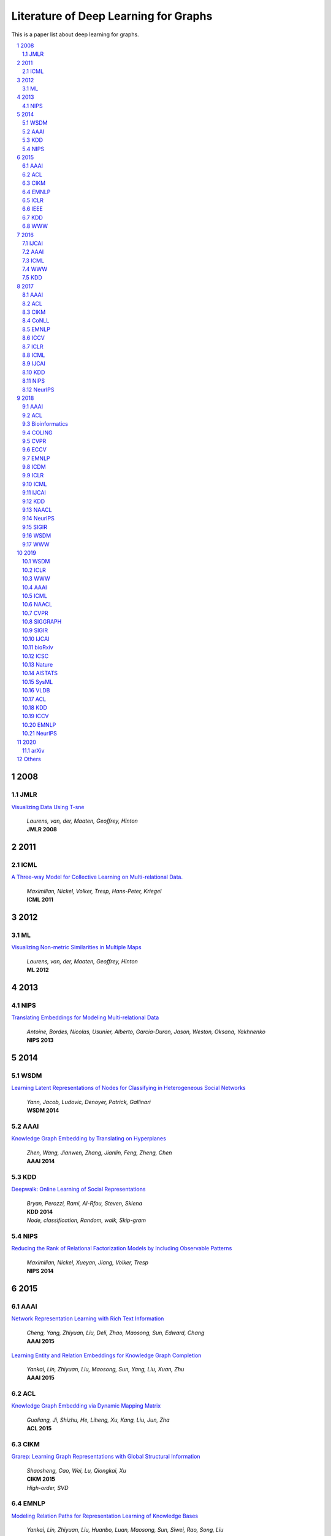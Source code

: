 Literature of Deep Learning for Graphs
**************************************

This is a paper list about deep learning for graphs.

.. raw:: html

    <div><a href="README.rst">Sort by topic</a></div>
    <div><a href="BYVENUE.rst">Sort by venue</a></div>

.. contents::
    :local:
    :depth: 4

.. sectnum::
    :depth: 4

.. role:: authors(emphasis)

.. role:: venue(strong)

.. role:: keywords(emphasis)

2008
====

JMLR
----

`Visualizing Data Using T-sne
<http://www.jmlr.org/papers/volume9/vandermaaten08a/vandermaaten08a.pdf>`_
    | :authors:`Laurens, van, der, Maaten, Geoffrey, Hinton`
    | :venue:`JMLR 2008`

2011
====

ICML
----

`A Three-way Model for Collective Learning on Multi-relational Data.
<http://www.icml-2011.org/papers/438_icmlpaper.pdf>`_
    | :authors:`Maximilian, Nickel, Volker, Tresp, Hans-Peter, Kriegel`
    | :venue:`ICML 2011`

2012
====

ML
--

`Visualizing Non-metric Similarities in Multiple Maps
<https://link.springer.com/content/pdf/10.1007/s10994-011-5273-4.pdf>`_
    | :authors:`Laurens, van, der, Maaten, Geoffrey, Hinton`
    | :venue:`ML 2012`

2013
====

NIPS
----

`Translating Embeddings for Modeling Multi-relational Data
<https://papers.nips.cc/paper/5071-translating-embeddings-for-modeling-multi-relational-data.pdf>`_
    | :authors:`Antoine, Bordes, Nicolas, Usunier, Alberto, Garcia-Duran, Jason, Weston, Oksana, Yakhnenko`
    | :venue:`NIPS 2013`

2014
====

WSDM
----

`Learning Latent Representations of Nodes for Classifying in Heterogeneous Social Networks
<https://dl.acm.org/citation.cfm?id=2556225>`_
    | :authors:`Yann, Jacob, Ludovic, Denoyer, Patrick, Gallinari`
    | :venue:`WSDM 2014`

AAAI
----

`Knowledge Graph Embedding by Translating on Hyperplanes
<https://www.aaai.org/ocs/index.php/AAAI/AAAI14/paper/viewFile/8531/8546>`_
    | :authors:`Zhen, Wang, Jianwen, Zhang, Jianlin, Feng, Zheng, Chen`
    | :venue:`AAAI 2014`

KDD
---

`Deepwalk: Online Learning of Social Representations
<https://arxiv.org/pdf/1403.6652>`_
    | :authors:`Bryan, Perozzi, Rami, Al-Rfou, Steven, Skiena`
    | :venue:`KDD 2014`
    | :keywords:`Node, classification, Random, walk, Skip-gram`

NIPS
----

`Reducing the Rank of Relational Factorization Models by Including Observable Patterns
<http://papers.nips.cc/paper/5448-reducing-the-rank-in-relational-factorization-models-by-including-observable-patterns.pdf>`_
    | :authors:`Maximilian, Nickel, Xueyan, Jiang, Volker, Tresp`
    | :venue:`NIPS 2014`

2015
====

AAAI
----

`Network Representation Learning with Rich Text Information
<https://www.aaai.org/ocs/index.php/IJCAI/IJCAI15/paper/view/11098>`_
    | :authors:`Cheng, Yang, Zhiyuan, Liu, Deli, Zhao, Maosong, Sun, Edward, Chang`
    | :venue:`AAAI 2015`

`Learning Entity and Relation Embeddings for Knowledge Graph Completion
<https://www.aaai.org/ocs/index.php/AAAI/AAAI15/paper/viewFile/9571/9523>`_
    | :authors:`Yankai, Lin, Zhiyuan, Liu, Maosong, Sun, Yang, Liu, Xuan, Zhu`
    | :venue:`AAAI 2015`

ACL
---

`Knowledge Graph Embedding via Dynamic Mapping Matrix
<https://www.aclweb.org/anthology/P15-1067>`_
    | :authors:`Guoliang, Ji, Shizhu, He, Liheng, Xu, Kang, Liu, Jun, Zha`
    | :venue:`ACL 2015`

CIKM
----

`Grarep: Learning Graph Representations with Global Structural Information
<https://dl.acm.org/citation.cfm?id=2806512>`_
    | :authors:`Shaosheng, Cao, Wei, Lu, Qiongkai, Xu`
    | :venue:`CIKM 2015`
    | :keywords:`High-order, SVD`

EMNLP
-----

`Modeling Relation Paths for Representation Learning of Knowledge Bases
<https://arxiv.org/pdf/1506.00379>`_
    | :authors:`Yankai, Lin, Zhiyuan, Liu, Huanbo, Luan, Maosong, Sun, Siwei, Rao, Song, Liu`
    | :venue:`EMNLP 2015`

ICLR
----

`Embedding Entities and Relations for Learning and Inference in Knowledge Bases
<https://arxiv.org/pdf/1412.6575>`_
    | :authors:`Bishan, Yang, Wen-tau, Yih, Xiaodong, He, Jianfeng, Gao, Li, Deng`
    | :venue:`ICLR 2015`

IEEE
----

`A Review of Relational Machine Learning for Knowledge Graph
<https://arxiv.org/pdf/1503.00759.pdf>`_
    | :authors:`Maximilian, Nickel, Kevin, Murphy, Volker, Tresp, Evgeniy, Gabrilovich`
    | :venue:`IEEE 2015`

KDD
---

`Pte: Predictive Text Embedding through Large-scale Heterogeneous Text Networks
<https://arxiv.org/pdf/1508.00200>`_
    | :authors:`Jian, Tang, Meng, Qu, Qiaozhu, Mei`
    | :venue:`KDD 2015`
    | :keywords:`Text, Embedding, Heterogeneous, Text, Graphs`

`Heterogeneous Network Embedding via Deep Architectures
<https://dl.acm.org/citation.cfm?id=2783296>`_
    | :authors:`Shiyu, Chang, Wei, Han, Jiliang, Tang, Guo-Jun, Qi, Charu, C., Aggarwal, Thomas, S., Huang`
    | :venue:`KDD 2015`

WWW
---

`Line: Large-scale Information Network Embedding
<https://arxiv.org/pdf/1503.03578>`_
    | :authors:`Jian, Tang, Meng, Qu, Mingzhe, Wang, Ming, Zhang, Jun, Yan, Qiaozhu, Mei`
    | :venue:`WWW 2015`
    | :keywords:`First-order, Second-order, Node, classification`

2016
====

IJCAI
-----

`Max-margin Deepwalk: Discriminative Learning of Network Representation
<https://www.ijcai.org/Proceedings/16/Papers/547.pdf>`_
    | :authors:`Cunchao, Tu, Weicheng, Zhang, Zhiyuan, Liu, Maosong, Sun`
    | :venue:`IJCAI 2016`

AAAI
----

`Holographic Embeddings of Knowledge Graphs
<https://www.aaai.org/ocs/index.php/AAAI/AAAI16/paper/viewPDFInterstitial/12484/11828>`_
    | :authors:`Maximilian, Nickel, Lorenzo, Rosasco, Tomaso, Poggio`
    | :venue:`AAAI 2016`

ICML
----

`Complex Embeddings for Simple Link Prediction
<http://www.jmlr.org/proceedings/papers/v48/trouillon16.pdf>`_
    | :authors:`Théo, Trouillon, Johannes, Welbl, Sebastian, Riedel, Éric, Gaussier, Guillaume, Bouchard`
    | :venue:`ICML 2016`

`Revisiting Semi-supervised Learning with Graph Embeddings
<https://arxiv.org/pdf/1603.08861>`_
    | :authors:`Zhilin, Yang, William, W., Cohen, Ruslan, Salakhutdinov`
    | :venue:`ICML 2016`

WWW
---

`Visualizing Large-scale and High-dimensional Data
<https://arxiv.org/pdf/1602.00370>`_
    | :authors:`Jian, Tang, Jingzhou, Liu, Ming, Zhang, Qiaozhu, Mei`
    | :venue:`WWW 2016`

KDD
---

`Node2vec: Scalable Feature Learning for Networks
<https://arxiv.org/pdf/1607.00653>`_
    | :authors:`Aditya, Grover, Jure, Leskovec`
    | :venue:`KDD 2016`
    | :keywords:`Breadth-first, Search, Depth-first, Search, Node, Classification, Link, Prediction`

2017
====

AAAI
----

`Scalable Graph Embedding for Asymmetric Proximity
<https://aaai.org/ocs/index.php/AAAI/AAAI17/paper/view/14696>`_
    | :authors:`Chang, Zhou, Yuqiong, Liu, Xiaofei, Liu, Zhongyi, Liu, Jun, Gao`
    | :venue:`AAAI 2017`

ACL
---

`Cane: Context-aware Network Embedding for Relation Modeling
<https://aclweb.org/anthology/papers/P/P17/P17-1158/>`_
    | :authors:`Cunchao, Tu, Han, Liu, Zhiyuan, Liu, Maosong, Sun`
    | :venue:`ACL 2017`

CIKM
----

`Hin2vec: Explore Meta-paths in Heterogeneous Information Networks for Representation Learning
<https://dl.acm.org/citation.cfm?id=3132953>`_
    | :authors:`Tao-yang, Fu, Wang-Chien, Lee, Zhen, Lei`
    | :venue:`CIKM 2017`

`An Attention-based Collaboration Framework for Multi-view Network Representation Learning
<https://arxiv.org/pdf/1709.06636>`_
    | :authors:`Meng, Qu, Jian, Tang, Jingbo, Shang, Xiang, Ren, Ming, Zhang, Jiawei, Han`
    | :venue:`CIKM 2017`

`Multi-view Clustering with Graph Embedding for Connectome Analysis
<https://dl.acm.org/citation.cfm?id=3132909>`_
    | :authors:`Guixiang, Ma, Lifang, He, Chun-Ta, Lu, Weixiang, Shao, Philip, S., Yu, Alex, D., Leow, Ann, B., Ragin`
    | :venue:`CIKM 2017`

`Attributed Signed Network Embedding
<https://dl.acm.org/citation.cfm?id=3132847.3132905>`_
    | :authors:`Suhang, Wang, Charu, Aggarwal, Jiliang, Tang, Huan, Liu`
    | :venue:`CIKM 2017`

`Attributed Network Embedding for Learning in a Dynamic Environment
<https://arxiv.org/pdf/1706.01860.pdf>`_
    | :authors:`Jundong, Li, Harsh, Dani, Xia, Hu, Jiliang, Tang, Yi, Chang, Huan, Liu`
    | :venue:`CIKM 2017`

CoNLL
-----

`Graph-based Neural Multi-document Summarization
<https://www.aclweb.org/anthology/K17-1045>`_
    | :authors:`Michihiro, Yasunaga, Rui, Zhang, Kshitijh, Meelu, Ayush, Pareek, Krishnan, Srinivasan, Dragomir, Radev`
    | :venue:`CoNLL 2017`

EMNLP
-----

`Encoding Sentences with Graph Convolutional Networks for Semantic Role Labeling
<https://www.aclweb.org/anthology/D17-1159>`_
    | :authors:`Diego, Marcheggiani, Ivan, Titov`
    | :venue:`EMNLP 2017`

`Graph Convolutional Encoders for Syntax-aware Neural Machine Translation
<https://www.aclweb.org/anthology/D17-1209>`_
    | :authors:`Joost, Bastings, Ivan, Titov, Wilker, Aziz, Diego, Marcheggiani, Khalil, Sima’an`
    | :venue:`EMNLP 2017`

ICCV
----

`3d Graph Neural Networks for Rgbd Semantic Segmentation
<http://www.cs.toronto.edu/~rjliao/papers/iccv_2017_3DGNN.pdf>`_
    | :authors:`Xiaojuan, Qi, Renjie, Liao, Jiaya, Jia, Sanja, Fidler, Raquel, Urtasun`
    | :venue:`ICCV 2017`

`Situation Recognition With Graph Neural Networks
<https://arxiv.org/abs/1708.04320>`_
    | :authors:`Ruiyu, Li, Makarand, Tapaswi, Renjie, Liao, Jiaya, Jia, Raquel, Urtasun, Sanja, Fidler`
    | :venue:`ICCV 2017`

`Graph-based Classification of Omnidirectional Images
<https://arxiv.org/abs/1707.08301>`_
    | :authors:`Renata, Khasanova, Pascal, Frossard`
    | :venue:`ICCV 2017`

ICLR
----

`Dyngem: Deep Embedding Method for Dynamic Graphs
<https://arxiv.org/pdf/1805.11273.pdf>`_
    | :authors:`Palash, Goyal, Nitin, Kamra, Xinran, He, Yan, Liu`
    | :venue:`ICLR 2017 Workshop`

`Semi-supervised Classification with Graph Convolutional Networks
<https://arxiv.org/pdf/1609.02907>`_
    | :authors:`Thomas, N., Kipf, Max, Welling`
    | :venue:`ICLR 2017`

ICML
----

`Know-evolve: Deep Temporal Reasoning for Dynamic Knowledge Graphs
<https://arxiv.org/pdf/1705.05742.pdf>`_
    | :authors:`Rakshit, Trivedi, Hanjun, Dai, Yichen, Wang, Le, Song`
    | :venue:`ICML 2017`

`Neural Message Passing for Quantum Chemistry
<https://arxiv.org/pdf/1704.01212>`_
    | :authors:`Justin, Gilmer, Samuel, S., Schoenholz, Patrick, F., Riley, Oriol, Vinyals, George, E., Dahl`
    | :venue:`ICML 2017`

IJCAI
-----

`Fast Network Embedding Enhancement via High Order Proximity Approximation
<https://www.ijcai.org/proceedings/2017/544>`_
    | :authors:`Cheng, Yang, Maosong, Sun, Zhiyuan, Liu, Cunchao, Tu`
    | :venue:`IJCAI 2017`

`Motif-aware Graph Embeddings
<http://gearons.org/assets/docs/motif-aware-graph-final.pdf>`_
    | :authors:`Hoang, Nguyen, Tsuyoshi, Murata`
    | :venue:`IJCAI 2017`

KDD
---

`Struc2vec: Learning Node Representations from Structural Identity
<https://arxiv.org/pdf/1704.03165>`_
    | :authors:`Leonardo, F., R., Ribeiro, Pedro, H., P., Savarese, Daniel, R., Figueiredo`
    | :venue:`KDD 2017`
    | :keywords:`Structural, Identity`

`Metapath2vec: Scalable Representation Learning for Heterogeneous Networks
<https://dl.acm.org/citation.cfm?id=3098036>`_
    | :authors:`Yuxiao, Dong, Nitesh, V., Chawla, Ananthram, Swami`
    | :venue:`KDD 2017`

NIPS
----

`Poincaré Embeddings for Learning Hierarchical Representations
<https://arxiv.org/pdf/1705.08039>`_
    | :authors:`Maximilian, Nickel, Douwe, Kiela`
    | :venue:`NIPS 2017`

`Learning Graph Representations with Embedding Propagation
<https://arxiv.org/pdf/1710.03059>`_
    | :authors:`Alberto, Garcia-Duran, Mathias, Niepert`
    | :venue:`NIPS 2017`

`Inductive Representation Learning on Large Graphs
<https://arxiv.org/pdf/1706.02216>`_
    | :authors:`William, L., Hamilton, Rex, Ying, Jure, Leskovec`
    | :venue:`NIPS 2017`

NeurIPS
-------

`Protein Interface Prediction Using Graph Convolutional Networks
<https://papers.nips.cc/paper/7231-protein-interface-prediction-using-graph-convolutional-networks.pdf>`_
    | :authors:`Alex, Fout, Jonathon, Byrd, Basir, Shariat, Asa, Ben-Hur`
    | :venue:`NeurIPS 2017`

`Premise Selection for Theorem Proving by Deep Graph Embedding
<https://arxiv.org/abs/1709.09994>`_
    | :authors:`Mingzhe, Wang, Yihe, Tang, Jian, Wang, Jia, Deng`
    | :venue:`NeurIPS 2017`

2018
====

AAAI
----

`Adversarial Network Embedding
<https://arxiv.org/pdf/1711.07838>`_
    | :authors:`Quanyu, Dai, Qiang, Li, Jian, Tang, Dan, Wang`
    | :venue:`AAAI 2018`

`Graphgan: Graph Representation Learning with Generative Adversarial Nets
<https://arxiv.org/pdf/1711.08267>`_
    | :authors:`Hongwei, Wang, Jia, Wang, Jialin, Wang, Miao, Zhao, Weinan, Zhang, Fuzheng, Zhang, Xing, Xie, Minyi, Guo`
    | :venue:`AAAI 2018`

`Starspace: Embed All The Things
<https://arxiv.org/pdf/1709.03856>`_
    | :authors:`Ledell, Wu, Adam, Fisch, Sumit, Chopra, Keith, Adams, Antoine, Bordes, Jason, Weston`
    | :venue:`AAAI 2018`

`Generative Adversarial Network Based Heterogeneous Bibliographic Network Representation for Personalized Citation Recommendation
<https://www.semanticscholar.org/paper/Generative-Adversarial-Network-Based-Heterogeneous-Cai-Han/1596d6487012696ba400fb69904a2c372a08a2be>`_
    | :authors:`Xiaoyan, Cai, Junwei, Han, Libin, Yang`
    | :venue:`AAAI 2018`

`Dynamic Network Embedding by Modeling Triadic Closure Process
<http://yangy.org/works/dynamictriad/dynamic_triad.pdf>`_
    | :authors:`Lekui, Zhou, Yang, Yang, Xiang, Ren, Fei, Wu, Yueting, Zhuang`
    | :venue:`AAAI 2018`

`Depthlgp: Learning Embeddings of Out-of-sample Nodes in Dynamic Networks
<https://pdfs.semanticscholar.org/9499/b38866b1eb87ae43fa5be02f9d08cd3c20a8.pdf?_ga=2.6780794.935636364.1561139530-1831876308.1523264869>`_
    | :authors:`Jianxin, Ma, Peng, Cui, Wenwu, Zhu`
    | :venue:`AAAI 2018`

`Timers: Error-bounded Svd Restart on Dynamic Networks
<https://arxiv.org/pdf/1711.09541.pdf>`_
    | :authors:`Ziwei, Zhang, Peng, Cui, Jian, Pei, Xiao, Wang, Wenwu, Zhu`
    | :venue:`AAAI 2018`

`Convolutional 2d Knowledge Graph Embeddings
<https://www.aaai.org/ocs/index.php/AAAI/AAAI18/paper/download/17366/15884>`_
    | :authors:`Tim, Dettmers, Pasquale, Minervini, Pontus, Stenetorp, Sebastian, Riedel`
    | :venue:`AAAI 2018`

`Knowledge Graph Embedding With Iterative Guidance From Soft Rules
<https://www.aaai.org/ocs/index.php/AAAI/AAAI18/paper/download/16369/16011>`_
    | :authors:`Shu, Guo, Quan, Wang, Lihong, Wang, Bin, Wang, Li, Guo`
    | :venue:`AAAI 2018`

`Spatial Temporal Graph Convolutional Networks for Skeleton-based Action Recognition
<https://arxiv.org/abs/1801.07455>`_
    | :authors:`Sijie, Yan, Yuanjun, Xiong, Dahua, Lin`
    | :venue:`AAAI 2018`

`Socialgcn: An Efficient Graph Convolutional Network Based Model for Social Recommendation
<https://arxiv.org/pdf/1811.02815.pdf>`_
    | :authors:`Le, Wu, Peijie, Sun, Richang, Hong, Yanjie, Fu, Xiting, Wang, Meng, Wang`
    | :venue:`AAAI 2018`
    | :keywords:`GCN, Social, recommendation`

`Link Prediction via Subgraph Embedding-based Convex Matrix Completion
<http://iiis.tsinghua.edu.cn/~weblt/papers/link-prediction-subgraphembeddings.pdf>`_
    | :authors:`Zhu, Cao, Linlin, Wang, Gerard, de, Melo`
    | :venue:`AAAI 2018`

`Action Schema Networks: Generalised Policies with Deep Learning
<https://arxiv.org/pdf/1709.04271.pdf>`_
    | :authors:`Sam, Toyer, Felipe, Trevizan, Sylvie, Thiebaux, Lexing, Xie`
    | :venue:`AAAI 2018`

ACL
---

`Improving Knowledge Graph Embedding Using Simple Constraints
<https://arxiv.org/abs/1805.02408>`_
    | :authors:`Boyang, Ding, Quan, Wang, Bin, Wang, Li, Guo`
    | :venue:`ACL 2018`

`A Graph-to-sequence Model for Amr-to-text Generation
<https://www.aclweb.org/anthology/P18-1150>`_
    | :authors:`Linfeng, Song, Yue, Zhang, Zhiguo, Wang, Daniel, Gildea`
    | :venue:`ACL 2018`

`Graph-to-sequence Learning Using Gated Graph Neural Networks
<https://www.aclweb.org/anthology/P18-1026>`_
    | :authors:`Daniel, Beck, Gholamreza, Haffari, Trevor, Cohn`
    | :venue:`ACL 2018`

Bioinformatics
--------------

`Modeling Polypharmacy Side Effects with Graph Convolutional Networks
<https://arxiv.org/abs/1802.00543>`_
    | :authors:`Marinka, Zitnik, Monica, Agrawal, Jure, Leskovec`
    | :venue:`Bioinformatics 2018`

`Neodti: Neural Integration of Neighbor Information from a Heterogeneous Network for Discovering New
<https://academic.oup.com/bioinformatics/article-abstract/35/1/104/5047760?redirectedFrom=fulltext>`_
    | :authors:`Fangping, Wan, Lixiang, Hong, An, Xiao, Tao, Jiang, Jianyang, Zeng`
    | :venue:`Bioinformatics 2018`

COLING
------

`Modeling Semantics with Gated Graph Neural Networks for Knowledge Base Question Answering
<https://aclweb.org/anthology/C18-1280>`_
    | :authors:`Daniil, Sorokin, Iryna, Gurevych`
    | :venue:`COLING 2018`

CVPR
----

`Image Generation from Scene Graphs
<https://arxiv.org/abs/1804.01622>`_
    | :authors:`Justin, Johnson, Agrim, Gupta, Li, Fei-Fei`
    | :venue:`CVPR 2018`

`Foldingnet: Point Cloud Auto-encoder via Deep Grid Deformation
<https://arxiv.org/abs/1712.07262>`_
    | :authors:`Yaoqing, Yang, Chen, Feng, Yiru, Shen, Dong, Tian`
    | :venue:`CVPR 2018`

`Ppfnet: Global Context Aware Local Features for Robust 3d Point Matching
<https://arxiv.org/abs/1802.02669>`_
    | :authors:`Haowen, Deng, Tolga, Birdal, Slobodan, Ilic`
    | :venue:`CVPR 2018`

`Iterative Visual Reasoning Beyond Convolutions
<https://arxiv.org/abs/1803.11189>`_
    | :authors:`Xinlei, Chen, Li-Jia, Li, Li, Fei-Fei, Abhinav, Gupta`
    | :venue:`CVPR 2018`

`Surface Networks
<https://arxiv.org/abs/1705.10819>`_
    | :authors:`Ilya, Kostrikov, Zhongshi, Jiang, Daniele, Panozzo, Denis, Zorin, Joan, Bruna`
    | :venue:`CVPR 2018`

`Feastnet: Feature-steered Graph Convolutions for 3d Shape Analysis
<https://arxiv.org/abs/1706.05206>`_
    | :authors:`Nitika, Verma, Edmond, Boyer, Jakob, Verbeek`
    | :venue:`CVPR 2018`

`Learning to Act Properly: Predicting and Explaining Affordances From Images
<https://arxiv.org/abs/1712.07576>`_
    | :authors:`Ching-Yao, Chuang, Jiaman, Li, Antonio, Torralba, Sanja, Fidler`
    | :venue:`CVPR 2018`

`Mining Point Cloud Local Structures by Kernel Correlation and Graph Pooling
<https://arxiv.org/abs/1712.06760>`_
    | :authors:`Yiru, Shen, Chen, Feng, Yaoqing, Yang, Dong, Tian`
    | :venue:`CVPR 2018`

`Deformable Shape Completion With Graph Convolutional Autoencoders
<https://arxiv.org/abs/1712.00268>`_
    | :authors:`Or, Litany, Alex, Bronstein, Michael, Bronstein, Ameesh, Makadia`
    | :venue:`CVPR 2018`

ECCV
----

`Pixel2mesh: Generating 3d Mesh Models from Single Rgb Images
<https://arxiv.org/abs/1804.01654>`_
    | :authors:`Nanyang, Wang, Yinda, Zhang, Zhuwen, Li, Yanwei, Fu, Wei, Liu, Yu-Gang, Jiang`
    | :venue:`ECCV 2018`

`Learning Human-object Interactions by Graph Parsing Neural Networks
<https://arxiv.org/abs/1808.07962>`_
    | :authors:`Siyuan, Qi, Wenguan, Wang, Baoxiong, Jia, Jianbing, Shen, Song-Chun, Zhu`
    | :venue:`ECCV 2018`

`Generating 3d Faces Using Convolutional Mesh Autoencoders
<https://arxiv.org/abs/1807.10267>`_
    | :authors:`Anurag, Ranjan, Timo, Bolkart, Soubhik, Sanyal, Michael, J., Black`
    | :venue:`ECCV 2018`

`Learning So(3) Equivariant Representations with Spherical Cnns
<https://arxiv.org/abs/1711.06721>`_
    | :authors:`Carlos, Esteves, Christine, Allen-Blanchette, Ameesh, Makadia, Kostas, Daniilidis`
    | :venue:`ECCV 2018`

`Neural Graph Matching Networks for Fewshot 3d Action Recognition
<http://openaccess.thecvf.com/content_ECCV_2018/papers/Michelle_Guo_Neural_Graph_Matching_ECCV_2018_paper.pdf>`_
    | :authors:`Michelle, Guo, Edward, Chou, De-An, Huang, Shuran, Song, Serena, Yeung, Li, Fei-Fei`
    | :venue:`ECCV 2018`

`Multi-kernel Diffusion Cnns for Graph-based Learning on Point Clouds
<https://arxiv.org/abs/1809.05370>`_
    | :authors:`Lasse, Hansen, Jasper, Diesel, Mattias, P., Heinrich`
    | :venue:`ECCV 2018`

`Hierarchical Video Frame Sequence Representation with Deep Convolutional Graph Network
<https://arxiv.org/abs/1906.00377>`_
    | :authors:`Feng, Mao, Xiang, Wu, Hui, Xue, Rong, Zhang`
    | :venue:`ECCV 2018`

`Graph R-cnn for Scene Graph Generation
<https://arxiv.org/abs/1808.00191>`_
    | :authors:`Jianwei, Yang, Jiasen, Lu, Stefan, Lee, Dhruv, Batra, Devi, Parikh`
    | :venue:`ECCV 2018`

`Exploring Visual Relationship for Image Captioning
<https://arxiv.org/abs/1809.07041>`_
    | :authors:`Ting, Yao, Yingwei, Pan, Yehao, Li, Tao, Mei`
    | :venue:`ECCV 2018`

EMNLP
-----

`Linguistically-informed Self-attention for Semantic Role Labeling
<https://www.aclweb.org/anthology/D18-1548>`_
    | :authors:`Emma, Strubell, Patrick, Verga, Daniel, Andor, David, Weiss, Andrew, McCallum`
    | :venue:`EMNLP 2018`

`Graph Convolution over Pruned Dependency Trees Improves Relation Extraction
<https://aclweb.org/anthology/D18-1244>`_
    | :authors:`Yuhao, Zhang, Peng, Qi, Christopher, D., Manning`
    | :venue:`EMNLP 2018`

ICDM
----

`Meta-graph Based Hin Spectral Embedding: Methods, Analyses, and Insights
<https://www.semanticscholar.org/paper/Meta-Graph-Based-HIN-Spectral-Embedding%3A-Methods%2C-Yang-Feng/4d5f4d6785d550383e3f3afb04c3015bf0d28405>`_
    | :authors:`Carl, Yang, Yichen, Feng, Pan, Li, Yu, Shi, Jiawei, Han`
    | :venue:`ICDM 2018`

ICLR
----

`Graph Attention Networks
<https://arxiv.org/pdf/1710.10903>`_
    | :authors:`Petar, Veličković, Guillem, Cucurull, Arantxa, Casanova, Adriana, Romero, Pietro, Liò, Yoshua, Bengio`
    | :venue:`ICLR 2018`

`Fastgcn: Fast Learning with Graph Convolutional Networks via Importance Sampling
<https://arxiv.org/pdf/1801.10247>`_
    | :authors:`Jie, Chen, Tengfei, Ma, Cao, Xiao`
    | :venue:`ICLR 2018`

`Qanet: Combining Local Convolution with Global Self-attention for Reading Comprehension
<https://arxiv.org/pdf/1804.09541.pdf>`_
    | :authors:`Adams, Wei, Yu, David, Dohan, Minh-Thang, Luong, Rui, Zhao, Kai, Chen, Mohammad, Norouzi, Quoc, V., Le`
    | :venue:`ICLR 2018`

`A Structured Self-attentive Sentence Embedding
<https://arxiv.org/pdf/1703.03130.pdf>`_
    | :authors:`Zhouhan, Lin, Minwei, Feng, Cicero, Nogueira, dos, Santos, Mo, Yu, Bing, Xiang, Bowen, Zhou, Yoshua, Bengio`
    | :venue:`ICLR 2018`

`Nervenet: Learning Structured Policy with Graph Neural Networks
<https://openreview.net/pdf?id=S1sqHMZCb>`_
    | :authors:`Tingwu, Wang, Renjie, Liao, Jimmy, Ba, Sanja, Fidler`
    | :venue:`ICLR 2018`

`Few-shot Learning with Graph Neural Networks
<https://arxiv.org/abs/1711.04043>`_
    | :authors:`Victor, Garcia, Joan, Bruna`
    | :venue:`ICLR 2018`

ICML
----

`Representation Learning on Graphs with Jumping Knowledge Networks
<https://arxiv.org/pdf/1806.03536>`_
    | :authors:`Keyulu, Xu, Chengtao, Li, Yonglong, Tian, Tomohiro, Sonobe, Ken-ichi, Kawarabayashi, Stefanie, Jegelka`
    | :venue:`ICML 2018`

`Stochastic Training of Graph Convolutional Networks with Variance Reduction
<https://arxiv.org/pdf/1710.10568>`_
    | :authors:`Jianfei, Chen, Jun, Zhu, Le, Song`
    | :venue:`ICML 2018`

`Graph Networks As Learnable Physics Engines for Inference and Control
<https://arxiv.org/pdf/1806.01242.pdf>`_
    | :authors:`Alvaro, Sanchez-Gonzalez, Nicolas, Heess, Jost, Tobias, Springenberg, Josh, Merel, Martin, Riedmiller`
    | :venue:`ICML 2018`

`Learning Policy Representations in Multiagent Systems
<https://arxiv.org/pdf/1806.06464.pdf>`_
    | :authors:`Aditya, Grover, Maruan, Al-Shedivat, Jayesh, K., Gupta, Yura, Burda, Harrison, Edwards`
    | :venue:`ICML 2018`

`Adversarial Attack on Graph Structured Data
<https://arxiv.org/abs/1806.02371>`_
    | :authors:`Hanjun, Dai, Hui, Li, Tian, Tian, Xin, Huang, Lin, Wang, Jun, Zhu, Le, Song`
    | :venue:`ICML 2018`

`Learning Steady-states of Iterative Algorithms over Graphs
<http://proceedings.mlr.press/v80/dai18a.html>`_
    | :authors:`Hanjun, Dai, Zornitsa, Kozareva, Bo, Dai, Alex, Smola, Le, Song`
    | :venue:`ICML 2018`

`Neural Relational Inference for Interacting Systems
<https://arxiv.org/abs/1802.04687>`_
    | :authors:`Thomas, Kipf, Ethan, Fetaya, Kuan-Chieh, Wang, Max, Welling, Richard, Zemel`
    | :venue:`ICML 2018`

`Graphrnn: Generating Realistic Graphs with Deep Auto-regressive Models
<https://arxiv.org/abs/1802.08773>`_
    | :authors:`Jiaxuan, You, Rex, Ying, Xiang, Ren, William, L., Hamilton, Jure, Leskovec`
    | :venue:`ICML 2018`

`Netgan: Generating Graphs via Random Walks
<https://arxiv.org/abs/1803.00816>`_
    | :authors:`Aleksandar, Bojchevski, Oleksandr, Shchur, Daniel, Zügner, Stephan, Günnemann`
    | :venue:`ICML 2018`

`Learning Deep Generative Models of Graphs
<https://arxiv.org/abs/1803.03324>`_
    | :authors:`Yujia, Li, Oriol, Vinyals, Chris, Dyer, Razvan, Pascanu, Peter, Battaglia`
    | :venue:`ICML 2018`

`Junction Tree Variational Autoencoder for Molecular Graph Generation
<https://arxiv.org/abs/1802.04364>`_
    | :authors:`Wengong, Jin, Regina, Barzilay, Tommi, Jaakkola`
    | :venue:`ICML 2018`

IJCAI
-----

`Anrl: Attributed Network Representation Learning via Deep Neural Networks
<https://www.ijcai.org/proceedings/2018/438>`_
    | :authors:`Zhen, Zhang, Hongxia, Yang, Jiajun, Bu, Sheng, Zhou, Pinggang, Yu, Jianwei, Zhang, Martin, Ester, Can, Wang`
    | :venue:`IJCAI 2018`

`Efficient Attributed Network Embedding via Recursive Randomized Hashing
<https://www.ijcai.org/proceedings/2018/397>`_
    | :authors:`Wei, Wu, Bin, Li, Ling, Chen, Chengqi, Zhang`
    | :venue:`IJCAI 2018`

`Deep Attributed Network Embedding
<https://www.ijcai.org/proceedings/2018/467>`_
    | :authors:`Hongchang, Gao, Heng, Huang`
    | :venue:`IJCAI 2018`

`Dynamic Network Embedding : An Extended Approach for Skip-gram Based Network Embedding
<https://www.ijcai.org/proceedings/2018/0288.pdf>`_
    | :authors:`Lun, Du, Yun, Wang, Guojie, Song, Zhicong, Lu, Junshan, Wang`
    | :venue:`IJCAI 2018`

KDD
---

`Learning Structural Node Embeddings via Diffusion Wavelets
<https://arxiv.org/pdf/1710.10321>`_
    | :authors:`Claire, Donnat, Marinka, Zitnik, David, Hallac, Jure, Leskovec`
    | :venue:`KDD 2018`

`Pme: Projected Metric Embedding on Heterogeneous Networks for Link Prediction
<https://dl.acm.org/citation.cfm?id=3219986>`_
    | :authors:`Hongxu, Chen, Hongzhi, Yin, Weiqing, Wang, Hao, Wang, Quoc, Viet, Hung, Nguyen, Xue, Li`
    | :venue:`KDD 2018`

`Easing Embedding Learning by Comprehensive Transcription of Heterogeneous Information Networks
<https://arxiv.org/pdf/1807.03490>`_
    | :authors:`Yu, Shi, Qi, Zhu, Fang, Guo, Chao, Zhang, Jiawei, Han`
    | :venue:`KDD 2018`

`Dynamic Embeddings for User Profiling in Twitter
<https://dl.acm.org/citation.cfm?id=3219819.3220043>`_
    | :authors:`Shangsong, Liang, Xiangliang, Zhang, Zhaochun, Ren, Evangelos, Kanoulas`
    | :venue:`KDD 2018`

`Large-scale Learnable Graph Convolutional Networks
<https://arxiv.org/pdf/1808.03965>`_
    | :authors:`Hongyang, Gao, Zhengyang, Wang, Shuiwang, Ji`
    | :venue:`KDD 2018`

`Graph Convolutional Neural Networks for Web-scale Recommender Systems
<https://arxiv.org/pdf/1806.01973.pdf>`_
    | :authors:`Rex, Ying, Ruining, He, Kaifeng, Chen, Pong, Eksombatchai, William, L., Hamilton, Jure, Leskovec`
    | :venue:`KDD 2018`
    | :keywords:`P, i, n, S, a, g, e`

`Graph Convolutional Matrix Completion
<https://www.kdd.org/kdd2018/files/deep-learning-day/DLDay18_paper_32.pdf>`_
    | :authors:`Rianne, van, den, Berg, Thomas, N., Kipf, Max, Welling`
    | :venue:`KDD 2018 Workshop`

`Deepinf: Social Influence Prediction with Deep Learning
<https://arxiv.org/pdf/1807.05560.pdf>`_
    | :authors:`Jiezhong, Qiu, Jian, Tang, Hao, Ma, Yuxiao, Dong, Kuansan, Wang, Jie, Tang`
    | :venue:`KDD 2018`

`Adversarial Attacks on Neural Networks for Graph Data
<https://arxiv.org/abs/1805.07984>`_
    | :authors:`Daniel, Zügner, Amir, Akbarnejad, Stephan, Günnemann`
    | :venue:`KDD 2018`

NAACL
-----

`Kbgan: Adversarial Learning for Knowledge Graph Embeddings
<https://arxiv.org/abs/1711.04071>`_
    | :authors:`Liwei, Cai, William, Yang, Wang`
    | :venue:`NAACL 2018`

`A Novel Embedding Model for Knowledge Base Completion Based on Convolutional Neural Network
<https://aclweb.org/anthology/papers/N/N18/N18-2053/>`_
    | :authors:`Dai, Quoc, Nguyen, Tu, Dinh, Nguyen, Dat, Quoc, Nguyen, Dinh, Phung`
    | :venue:`NAACL 2018`

`Exploiting Semantics in Neural Machine Translation with Graph Convolutional Networks
<https://www.aclweb.org/anthology/N18-2078>`_
    | :authors:`Diego, Marcheggiani, Joost, Bastings, Ivan, Titov`
    | :venue:`NAACL 2018`

NeurIPS
-------

`Simple Embedding for Link Prediction in Knowledge Graphs
<https://arxiv.org/abs/1802.04868>`_
    | :authors:`Seyed, Mehran, Kazemi, David, Poole`
    | :venue:`NeurIPS 2018`

`Adaptive Sampling Towards Fast Graph Representation Learning
<https://papers.nips.cc/paper/7707-adaptive-sampling-towards-fast-graph-representation-learning.pdf>`_
    | :authors:`Wenbing, Huang, Tong, Zhang, Yu, Rong, Junzhou, Huang`
    | :venue:`NeurIPS 2018`

`Hierarchical Graph Representation Learning with Differentiable Pooling
<https://arxiv.org/pdf/1806.08804>`_
    | :authors:`Rex, Ying, Jiaxuan, You, Christopher, Morris, Xiang, Ren, William, L., Hamilton, Jure, Leskovec`
    | :venue:`NeurIPS 2018`

`Bayesian Semi-supervised Learning with Graph Gaussian Processes
<https://papers.nips.cc/paper/7440-bayesian-semi-supervised-learning-with-graph-gaussian-processes.pdf>`_
    | :authors:`Yin, Cheng, Ng, Nicolò, Colombo, Ricardo, Silva`
    | :venue:`NeurIPS 2018`

`Beyond Grids: Learning Graph Representations for Visual Recognition
<https://papers.nips.cc/paper/8135-beyond-grids-learning-graph-representations-for-visual-recognition>`_
    | :authors:`Yin, Li, Abhinav, Gupta`
    | :venue:`NeurIPS 2018`

`Learning Conditioned Graph Structures for Interpretable Visual Question Answering
<https://arxiv.org/abs/1806.07243>`_
    | :authors:`Will, Norcliffe-Brown, Efstathios, Vafeias, Sarah, Parisot`
    | :venue:`NeurIPS 2018`

`Linknet: Relational Embedding for Scene Graph
<https://arxiv.org/abs/1811.06410>`_
    | :authors:`Sanghyun, Woo, Dahun, Kim, Donghyeon, Cho, In, So, Kweon`
    | :venue:`NeurIPS 2018`

`Flexible Neural Representation for Physics Prediction
<https://arxiv.org/abs/1806.08047>`_
    | :authors:`Damian, Mrowca, Chengxu, Zhuang, Elias, Wang, Nick, Haber, Li, Fei-Fei, Joshua, B., Tenenbaum, Daniel, L., K., Yamins`
    | :venue:`NeurIPS 2018`

`Link Prediction Based on Graph Neural Networks
<https://papers.nips.cc/paper/7763-link-prediction-based-on-graph-neural-networks.pdf>`_
    | :authors:`Muhan, Zhang, Yixin, Chen`
    | :venue:`NeurIPS 2018`

`Relational Recurrent Neural Networks
<https://papers.nips.cc/paper/7960-relational-recurrent-neural-networks.pdf>`_
    | :authors:`Adam, Santoro, Ryan, Faulkner, David, Raposo, Jack, Rae, Mike, Chrzanowski, Théophane, Weber, Daan, Wierstra, Oriol, Vinyals, Razvan, Pascanu, Timothy, Lillicrap`
    | :venue:`NeurIPS 2018`

`Transfer of Deep Reactive Policies for Mdp Planning
<http://www.cse.iitd.ac.in/~mausam/papers/nips18.pdf>`_
    | :authors:`Aniket, Bajpai, Sankalp, Garg, Mausam`
    | :venue:`NeurIPS 2018`

`Combinatorial Optimization with Graph Convolutional Networks and Guided Tree Search
<https://arxiv.org/abs/1810.10659>`_
    | :authors:`Zhuwen, Li, Qifeng, Chen, Vladlen, Koltun`
    | :venue:`NeurIPS 2018`

`Reinforcement Learning for Solving the Vehicle Routing Problem
<https://arxiv.org/abs/1802.04240>`_
    | :authors:`Mohammadreza, Nazari, Afshin, Oroojlooy, Lawrence, V., Snyder, Martin, Takáč`
    | :venue:`NeurIPS 2018`

`Generative Modeling for Protein Structures
<https://papers.nips.cc/paper/7978-generative-modeling-for-protein-structures.pdf>`_
    | :authors:`Namrata, Anand, Po-Ssu, Huang`
    | :venue:`NeurIPS 2018`

`Constrained Generation of Semantically Valid Graphs via Regularizing Variational Autoencoders
<https://arxiv.org/abs/1809.02630>`_
    | :authors:`Tengfei, Ma, Jie, Chen, Cao, Xiao`
    | :venue:`NeurIPS 2018`

`Graph Convolutional Policy Network for Goal-directed Molecular Graph Generation
<https://arxiv.org/abs/1806.02473>`_
    | :authors:`Jiaxuan, You, Bowen, Liu, Rex, Ying, Vijay, Pande, Jure, Leskovec`
    | :venue:`NeurIPS 2018`

`Constrained Graph Variational Autoencoders for Molecule Design
<https://arxiv.org/abs/1805.09076>`_
    | :authors:`Qi, Liu, Miltiadis, Allamanis, Marc, Brockschmidt, Alexander, L., Gaunt`
    | :venue:`NeurIPS 2018`

SIGIR
-----

`Bine: Bipartite Network Embedding
<https://dl.acm.org/citation.cfm?id=3209978.3209987>`_
    | :authors:`Ming, Gao, Leihui, Chen, Xiangnan, He, Aoying, Zhou`
    | :venue:`SIGIR 2018`

WSDM
----

`Network Embedding As Matrix Factorization: Unifying Deepwalk, Line, Pte, and Node2vec
<https://arxiv.org/pdf/1710.02971>`_
    | :authors:`Jiezhong, Qiu, Yuxiao, Dong, Hao, Ma, Jian, Li, Kuansan, Wang, Jie, Tang`
    | :venue:`WSDM 2018`

`Exploring Expert Cognition for Attributed Network Embedding
<https://dl.acm.org/citation.cfm?id=3159655>`_
    | :authors:`Xiao, Huang, Qingquan, Song, Jundong, Li, Xia, Hu`
    | :venue:`WSDM 2018`

`Shine: Signed Heterogeneous Information Network Embedding for Sentiment Link Prediction
<https://arxiv.org/pdf/1712.00732>`_
    | :authors:`Hongwei, Wang, Fuzheng, Zhang, Min, Hou, Xing, Xie, Minyi, Guo, Qi, Liu`
    | :venue:`WSDM 2018`

`Multidimensional Network Embedding with Hierarchical Structures
<https://dl.acm.org/citation.cfm?id=3159680>`_
    | :authors:`Yao, Ma, Zhaochun, Ren, Ziheng, Jiang, Jiliang, Tang, Dawei, Yin`
    | :venue:`WSDM 2018`

`Curriculum Learning for Heterogeneous Star Network Embedding via Deep Reinforcement Learning
<https://dl.acm.org/citation.cfm?id=3159711>`_
    | :authors:`Meng, Qu, Jian, Tang, Jiawei, Han`
    | :venue:`WSDM 2018`

WWW
---

`Verse: Versatile Graph Embeddings from Similarity Measures
<https://arxiv.org/pdf/1803.04742>`_
    | :authors:`Anton, Tsitsulin, Davide, Mottin, Panagiotis, Karras, Emmanuel, Müller`
    | :venue:`WWW 2018`

`Co-regularized Deep Multi-network Embedding
<https://dl.acm.org/citation.cfm?id=3186113>`_
    | :authors:`Jingchao, Ni, Shiyu, Chang, Xiao, Liu, Wei, Cheng, Haifeng, Chen, Dongkuan, Xu, Xiang, Zhang`
    | :venue:`WWW 2018`

`Side: Representation Learning in Signed Directed Networks
<https://dl.acm.org/citation.cfm?id=3186117>`_
    | :authors:`Junghwan, Kim, Haekyu, Park, Ji-Eun, Lee, U, Kang`
    | :venue:`WWW 2018`

2019
====

WSDM
----

`A General View for Network Embedding As Matrix Factorization
<https://dl.acm.org/citation.cfm?id=3291029>`_
    | :authors:`Xin, Liu, Tsuyoshi, Murata, Kyoung-Sook, Kim, Chatchawan, Kotarasu, Chenyi, Zhuang`
    | :venue:`WSDM 2019`

`Session-based Social Recommendation via Dynamic Graph Attention Networks
<https://arxiv.org/pdf/1902.09362.pdf>`_
    | :authors:`Weiping, Song, Zhiping, Xiao, Yifan, Wang, Laurent, Charlin, Ming, Zhang, Jian, Tang`
    | :venue:`WSDM 2019`
    | :keywords:`Social, recommendation, session-based, GAT`

ICLR
----

`Deep Graph Infomax
<https://arxiv.org/pdf/1809.10341>`_
    | :authors:`Petar, Veličković, William, Fedus, William, L., Hamilton, Pietro, Liò, Yoshua, Bengio, R, Devon, Hjelm`
    | :venue:`ICLR 2019`

`Dyrep: Learning Representations over Dynamic Graphs
<https://openreview.net/pdf?id=HyePrhR5KX>`_
    | :authors:`Rakshit, Trivedi, Mehrdad, Farajtabar, Prasenjeet, Biswal, Hongyuan, Zha`
    | :venue:`ICLR 2019`

`Rotate: Knowledge Graph Embedding by Relational Rotation in Complex Space
<https://arxiv.org/abs/1902.10197>`_
    | :authors:`Zhiqing, Sun, Zhi-Hong, Deng, Jian-Yun, Nie, Jian, Tang`
    | :venue:`ICLR 2019`

`How Powerful Are Graph Neural Networks?
<https://arxiv.org/pdf/1810.00826>`_
    | :authors:`Keyulu, Xu, Weihua, Hu, Jure, Leskovec, Stefanie, Jegelka`
    | :venue:`ICLR 2019`

`Lanczosnet: Multi-scale Deep Graph Convolutional Networks
<https://arxiv.org/pdf/1901.01484>`_
    | :authors:`Renjie, Liao, Zhizhen, Zhao, Raquel, Urtasun, Richard, S., Zemel`
    | :venue:`ICLR 2019`

`Graph Wavelet Neural Network
<https://arxiv.org/pdf/1904.07785>`_
    | :authors:`Bingbing, Xu, Huawei, Shen, Qi, Cao, Yunqi, Qiu, Xueqi, Cheng`
    | :venue:`ICLR 2019`

`Supervised Community Detection with Line Graph Neural Networks
<https://openreview.net/pdf?id=H1g0Z3A9Fm>`_
    | :authors:`Zhengdao, Chen, Xiang, Li, Joan, Bruna`
    | :venue:`ICLR 2019`

`Predict Then Propagate: Graph Neural Networks Meet Personalized Pagerank
<https://arxiv.org/pdf/1810.05997>`_
    | :authors:`Johannes, Klicpera, Aleksandar, Bojchevski, Stephan, Günnemann`
    | :venue:`ICLR 2019`

`Invariant and Equivariant Graph Networks
<https://arxiv.org/pdf/1812.09902>`_
    | :authors:`Haggai, Maron, Heli, Ben-Hamu, Nadav, Shamir, Yaron, Lipman`
    | :venue:`ICLR 2019`

`Capsule Graph Neural Network
<https://openreview.net/pdf?id=Byl8BnRcYm>`_
    | :authors:`Zhang, Xinyi, Lihui, Chen`
    | :venue:`ICLR 2019`

`Differentiable Perturb-and-parse: Semi-supervised Parsing with a Structured Variational Autoencoder
<https://openreview.net/pdf?id=BJlgNh0qKQ>`_
    | :authors:`Caio, Corro, Ivan, Titov`
    | :venue:`ICLR 2019`

`Structured Neural Summarization
<https://arxiv.org/pdf/1811.01824.pdf>`_
    | :authors:`Patrick, Fernandes, Miltiadis, Allamanis, Marc, Brockschmid`
    | :venue:`ICLR 2019`

`Learning Localized Generative Models for 3d Point Clouds via Graph Convolution
<https://openreview.net/forum?id=SJeXSo09FQ>`_
    | :authors:`Diego, Valsesia, Giulia, Fracastoro, Enrico, Magli`
    | :venue:`ICLR 2019`

`Graph Hypernetworks for Neural Architecture Search
<https://openreview.net/pdf?id=rkgW0oA9FX>`_
    | :authors:`Chris, Zhang, Mengye, Ren, Raquel, Urtasun`
    | :venue:`ICLR 2019`

`Neural Graph Evolution: Towards Efficient Automatic Robot Design
<https://openreview.net/pdf?id=BkgWHnR5tm>`_
    | :authors:`Tingwu, Wang, Yuhao, Zhou, Sanja, Fidler, Jimmy, Ba`
    | :venue:`ICLR 2019`

`Adversarial Attacks on Graph Neural Networks via Meta Learning
<https://arxiv.org/abs/1902.08412>`_
    | :authors:`Daniel, Zügner, Stephan, Günnemann`
    | :venue:`ICLR 2019`

`Learning to Propagate Labels: Transductive Propagation Network for Few-shot Learning
<https://arxiv.org/abs/1805.10002>`_
    | :authors:`Yanbin, Liu, Juho, Lee, Minseop, Park, Saehoon, Kim, Eunho, Yang, Sung, Ju, Hwang, Yi, Yang`
    | :venue:`ICLR 2019`

`Learning Multimodal Graph-to-graph Translation for Molecule Optimization
<https://arxiv.org/abs/1812.01070>`_
    | :authors:`Wengong, Jin, Kevin, Yang, Regina, Barzilay, Tommi, Jaakkola`
    | :venue:`ICLR 2019`

`Generative Code Modeling with Graphs
<https://openreview.net/forum?id=Bke4KsA5FX>`_
    | :authors:`Marc, Brockschmidt, Miltiadis, Allamanis, Alexander, L., Gaunt, Oleksandr, Polozov`
    | :venue:`ICLR 2019`

`Graphtsne: A Visualization Technique for Graph-structured Data
<https://arxiv.org/pdf/1904.06915.pdf>`_
    | :authors:`Yao, Yang, Leow, Thomas, Laurent, Xavier, Bresson`
    | :venue:`ICLR 2019 Workshop`

WWW
---

`Netsmf: Large-scale Network Embedding As Sparse Matrix Factorization
<http://keg.cs.tsinghua.edu.cn/jietang/publications/www19-Qiu-et-al-NetSMF-Large-Scale-Network-Embedding.pdf>`_
    | :authors:`Jiezhong, Qiu, Yuxiao, Dong, Hao, Ma, Jian, Li, Chi, Wang, Kuansan, Wang, Jie, Tang`
    | :venue:`WWW 2019`

`Adversarial Training Methods for Network Embedding
<https://dl.acm.org/citation.cfm?id=3313445>`_
    | :authors:`Quanyu, Dai, Xiao, Shen, Liang, Zhang, Qiang, Li, Dan, Wang`
    | :venue:`WWW 2019`

`Iteratively Learning Embeddings and Rules for Knowledge Graph Reasoning
<https://arxiv.org/abs/1903.08948>`_
    | :authors:`Wen, Zhang, Bibek, Paudel, Liang, Wang, Jiaoyan, Chen, Hai, Zhu, Wei, Zhang, Abraham, Bernstein, Huajun, Chen`
    | :venue:`WWW 2019`

`Heterogeneous Graph Attention Network
<https://arxiv.org/pdf/1903.07293>`_
    | :authors:`Xiao, Wang, Houye, Ji, Chuan, Shi, Bai, Wang, Peng, Cui, P., Yu, Yanfang, Ye`
    | :venue:`WWW 2019`

`Learning Graph Pooling and Hybrid Convolutional Operations for Text Representations
<https://arxiv.org/pdf/1901.06965.pdf>`_
    | :authors:`Hongyang, Gao, Yongjun, Chen, Shuiwang, Ji`
    | :venue:`WWW 2019`

`Dual Graph Attention Networks for Deep Latent Representation of Multifaceted Social Effects in
<https://arxiv.org/pdf/1903.10433.pdf>`_
    | :authors:`Qitian, Wu, Hengrui, Zhang, Xiaofeng, Gao, Peng, He, Paul, Weng, Han, Gao, Guihai, Chen`
    | :venue:`WWW 2019`
    | :keywords:`Social, recommendation, GAT`

`Graph Neural Networks for Social Recommendation
<https://arxiv.org/pdf/1902.07243.pdf>`_
    | :authors:`Wenqi, Fan, Yao, Ma, Qing, Li, Yuan, He, Eric, Zhao, Jiliang, Tang, Dawei, Yin`
    | :venue:`WWW 2019`
    | :keywords:`Social, recommendation, GNN`

`Graphvite: A High-performance Cpu-gpu Hybrid System for Node Embedding
<https://arxiv.org/pdf/1903.00757>`_
    | :authors:`Zhaocheng, Zhu, Shizhen, Xu, Meng, Qu, Jian, Tang`
    | :venue:`WWW 2019`

AAAI
----

`Bayesian Graph Convolutional Neural Networks for Semi-supervised Classification
<https://arxiv.org/pdf/1811.11103.pdf>`_
    | :authors:`Yingxue, Zhang, Soumyasundar, Pal, Mark, Coates, Deniz, Üstebay`
    | :venue:`AAAI 2019`

`Graph Convolutional Networks for Text Classification
<https://arxiv.org/pdf/1809.05679.pdf>`_
    | :authors:`Liang, Yao, Chengsheng, Mao, Yuan, Luo`
    | :venue:`AAAI 2019`

`Multi-task Learning over Graph Structures
<https://arxiv.org/pdf/1811.10211.pdf>`_
    | :authors:`Pengfei, Liu, Jie, Fu, Yue, Dong, Xipeng, Qiu, Jackie, Chi, Kit, Cheung`
    | :venue:`AAAI 2019`

`Session-based Recommendation with Graph Neural Networks
<https://arxiv.org/pdf/1811.00855.pdf>`_
    | :authors:`Shu, Wu, Yuyuan, Tang, Yanqiao, Zhu, Liang, Wang, Xing, Xie, Tieniu, Tan`
    | :venue:`AAAI 2019`
    | :keywords:`Session-based, recommendation, GNN`

`Atomic: an Atlas of Machine Commonsense for If-then Reasoning
<https://wvvw.aaai.org/ojs/index.php/AAAI/article/download/4160/4038>`_
    | :authors:`Maarten, Sap, Ronan, Le, Bras, Emily, Allaway, Chandra, Bhagavatula, Nicholas, Lourie, Hannah, Rashkin, Brendan, Roof, Noah, A., Smith, Yejin, Choi`
    | :venue:`AAAI 2019`

ICML
----

`Mixhop: Higher-order Graph Convolutional Architectures via Sparsified Neighborhood Mixing
<https://arxiv.org/pdf/1905.00067>`_
    | :authors:`Sami, Abu-El-Haija, Bryan, Perozzi, Amol, Kapoor, Nazanin, Alipourfard, Kristina, Lerman, Hrayr, Harutyunyan, Greg, Ver, Steeg, Aram, Galstyan`
    | :venue:`ICML 2019`

`Graph U-nets
<https://arxiv.org/pdf/1905.05178>`_
    | :authors:`Hongyang, Gao, Shuiwang, Ji`
    | :venue:`ICML 2019`

`Disentangled Graph Convolutional Networks
<http://proceedings.mlr.press/v97/ma19a/ma19a.pdf>`_
    | :authors:`Jianxin, Ma, Peng, Cui, Kun, Kuang, Xin, Wang, Wenwu, Zhu`
    | :venue:`ICML 2019`

`Gmnn: Graph Markov Neural Networks
<https://arxiv.org/pdf/1905.06214>`_
    | :authors:`Meng, Qu, Yoshua, Bengio, Jian, Tang`
    | :venue:`ICML 2019`

`Simplifying Graph Convolutional Networks
<https://arxiv.org/pdf/1902.07153>`_
    | :authors:`Felix, Wu, Tianyi, Zhang, Amauri, Holanda, de, Souza, Jr., Christopher, Fifty, Tao, Yu, Kilian, Q., Weinberger`
    | :venue:`ICML 2019`

`Position-aware Graph Neural Networks
<https://arxiv.org/pdf/1906.04817>`_
    | :authors:`Jiaxuan, You, Rex, Ying, Jure, Leskovec`
    | :venue:`ICML 2019`

`Self-attention Graph Pooling
<https://arxiv.org/pdf/1904.08082>`_
    | :authors:`Junhyun, Lee, Inyeop, Lee, Jaewoo, Kang`
    | :venue:`ICML 2019`

`Relational Pooling for Graph Representations
<https://arxiv.org/pdf/1903.02541>`_
    | :authors:`Ryan, L., Murphy, Balasubramaniam, Srinivasan, Vinayak, Rao, Bruno, Ribeiro`
    | :venue:`ICML 2019`

`Graph Learning Network: A Structure Learning Algorithm
<https://arxiv.org/abs/1905.12665>`_
    | :authors:`Darwin, Saire, Pilco, Adín, Ramírez, Rivera`
    | :venue:`ICML 2019 Workshop`

`Learning Discrete Structures for Graph Neural Networks
<https://arxiv.org/abs/1903.11960>`_
    | :authors:`Luca, Franceschi, Mathias, Niepert, Massimiliano, Pontil, Xiao, He`
    | :venue:`ICML 2019`

`Graphite: Iterative Generative Modeling of Graphs
<https://arxiv.org/abs/1803.10459>`_
    | :authors:`Aditya, Grover, Aaron, Zweig, Stefano, Ermon`
    | :venue:`ICML 2019`

`Dag-gnn: Dag Structure Learning with Graph Neural Networks
<https://arxiv.org/abs/1904.10098>`_
    | :authors:`Yue, Yu, Jie, Chen, Tian, Gao, Mo, Yu`
    | :venue:`ICML 2019`

NAACL
-----

`Imposing Label-relational Inductive Bias for Extremely Fine-grained Entity Typing
<https://arxiv.org/pdf/1903.02591.pdf>`_
    | :authors:`Wenhan, Xiong, Jiawei, Wu, Deren, Lei, Mo, Yu, Shiyu, Chang, Xiaoxiao, Guo, William, Yang, Wang`
    | :venue:`NAACL 2019`

`Single Document Summarization As Tree Induction
<https://www.aclweb.org/anthology/N19-1173>`_
    | :authors:`Yang, Liu, Ivan, Titov, Mirella, Lapata`
    | :venue:`NAACL 2019`

`Long-tail Relation Extraction via Knowledge Graph Embeddings and Graph Convolution Networks
<https://arxiv.org/pdf/1903.01306.pdf>`_
    | :authors:`Ningyu, Zhang, Shumin, Deng, Zhanlin, Sun, Guanying, Wang, Xi, Chen, Wei, Zhang, Huajun, Chen`
    | :venue:`NAACL 2019`

CVPR
----

`Graph-based Global Reasoning Networks
<https://arxiv.org/abs/1811.12814>`_
    | :authors:`Yunpeng, Chen, Marcus, Rohrbach, Zhicheng, Yan, Shuicheng, Yan, Jiashi, Feng, Yannis, Kalantidis`
    | :venue:`CVPR 2019`

`Deep Graph Laplacian Regularization for Robust Denoising of Real Images
<https://arxiv.org/abs/1807.11637>`_
    | :authors:`Jin, Zeng, Jiahao, Pang, Wenxiu, Sun, Gene, Cheung`
    | :venue:`CVPR 2019`

`Learning Context Graph for Person Search
<https://arxiv.org/abs/1904.01830>`_
    | :authors:`Yichao, Yan, Qiang, Zhang, Bingbing, Ni, Wendong, Zhang, Minghao, Xu, Xiaokang, Yang`
    | :venue:`CVPR 2019`

`Graphonomy: Universal Human Parsing via Graph Transfer Learning
<https://arxiv.org/abs/1904.04536>`_
    | :authors:`Ke, Gong, Yiming, Gao, Xiaodan, Liang, Xiaohui, Shen, Meng, Wang, Liang, Lin`
    | :venue:`CVPR 2019`

`Masked Graph Attention Network for Person Re-identification
<http://openaccess.thecvf.com/content_CVPRW_2019/papers/TRMTMCT/Bao_Masked_Graph_Attention_Network_for_Person_Re-Identification_CVPRW_2019_paper.pdf>`_
    | :authors:`Liqiang, Bao, Bingpeng, Ma, Hong, Chang, Xilin, Chen`
    | :venue:`CVPR 2019`

`Learning to Cluster Faces on an Affinity Graph
<https://arxiv.org/abs/1904.02749>`_
    | :authors:`Lei, Yang, Xiaohang, Zhan, Dapeng, Chen, Junjie, Yan, Chen, Change, Loy, Dahua, Lin`
    | :venue:`CVPR 2019`

`Actional-structural Graph Convolutional Networks for Skeleton-based Action Recognition
<https://arxiv.org/abs/1904.12659>`_
    | :authors:`Maosen, Li, Siheng, Chen, Xu, Chen, Ya, Zhang, Yanfeng, Wang, Qi, Tian`
    | :venue:`CVPR 2019`

`Adaptively Connected Neural Networks
<https://arxiv.org/abs/1904.03579>`_
    | :authors:`Guangrun, Wang, Keze, Wang, Liang, Lin`
    | :venue:`CVPR 2019`

`Reasoning Visual Dialogs with Structural and Partial Observations
<https://arxiv.org/abs/1904.03579>`_
    | :authors:`Zilong, Zheng, Wenguan, Wang, Siyuan, Qi, Song-Chun, Zhu`
    | :venue:`CVPR 2019`

SIGGRAPH
--------

`Meshcnn: A Network with an Edge
<https://arxiv.org/pdf/1809.05910.pdf>`_
    | :authors:`Rana, Hanocka, Amir, Hertz, Noa, Fish, Raja, Giryes, Shachar, Fleishman, Daniel, Cohen-Or`
    | :venue:`SIGGRAPH 2019`
    | :keywords:`h, t, t, p, s, :, /, /, r, a, n, a, h, a, n, o, c, k, a, ., g, i, t, h, u, b, ., i, o, /, M, e, s, h, C, N, N, /`

SIGIR
-----

`A Neural Influence Diffusion Model for Social Recommendation
<https://arxiv.org/pdf/1904.10322.pdf>`_
    | :authors:`Le, Wu, Peijie, Sun, Yanjie, Fu, Richang, Hong, Xiting, Wang, Meng, Wang`
    | :venue:`SIGIR 2019`
    | :keywords:`Social, Recommendation, diffusion`

`Neural Graph Collaborative Filtering
<https://arxiv.org/pdf/1905.08108.pdf>`_
    | :authors:`Xiang, Wang, Xiangnan, He, Meng, Wang, Fuli, Feng, Tat-Seng, Chua`
    | :venue:`SIGIR 2019`
    | :keywords:`Collaborative, Filtering, GNN`

IJCAI
-----

`Binarized Collaborative Filtering with Distilling Graph Convolutional Networks
<https://arxiv.org/pdf/1906.01829.pdf>`_
    | :authors:`Haoyu, Wang, Defu, Lian, Yong, Ge`
    | :venue:`IJCAI 2019`

bioRxiv
-------

`Pgcn: Disease Gene Prioritization by Disease and Gene Embedding through Graph Convolutional Neural Networks
<https://www.biorxiv.org/content/biorxiv/early/2019/01/28/532226.full.pdf>`_
    | :authors:`Yu, Li, Hiroyuki, Kuwahara, Peng, Yang, Le, Song, Xin, Gao`
    | :venue:`bioRxiv 2019`

ICSC
----

`Identifying Protein-protein Interaction Using Tree Lstm and Structured Attention
<https://ieeexplore.ieee.org/abstract/document/8665584>`_
    | :authors:`Mahtab, Ahmed, Jumayel, Islam, Muhammad, Rifayat, Samee, Robert, E., Mercer`
    | :venue:`ICSC 2019`

Nature
------

`Towards Perturbation Prediction of Biological Networks Using Deep Learning
<https://www.nature.com/articles/s41598-019-48391-y>`_
    | :authors:`Diya, Li, Jianxi, Gao`
    | :venue:`Nature 2019`

AISTATS
-------

`Graph to Graph: a Topology Aware Approach for Graph Structures Learning and Generation
<http://proceedings.mlr.press/v89/sun19c.html>`_
    | :authors:`Mingming, Sun, Ping, Li`
    | :venue:`AISTATS 2019`

SysML
-----

`Pytorch-biggraph: A Large-scale Graph Embedding System
<https://arxiv.org/pdf/1903.12287>`_
    | :authors:`Adam, Lerer, Ledell, Wu, Jiajun, Shen, Timothee, Lacroix, Luca, Wehrstedt, Abhijit, Bose, Alex, Peysakhovich`
    | :venue:`SysML 2019`

VLDB
----

`Aligraph: A Comprehensive Graph Neural Network Platform
<https://arxiv.org/pdf/1902.08730>`_
    | :authors:`Rong, Zhu, Kun, Zhao, Hongxia, Yang, Wei, Lin, Chang, Zhou, Baole, Ai, Yong, Li, Jingren, Zhou`
    | :venue:`VLDB 2019`

ACL
---

`Learning Attention-based Embeddings for Relation Prediction in Knowledge Graphs
<https://arxiv.org/abs/1906.01195>`_
    | :authors:`Deepak, Nathani, Jatin, Chauhan, Charu, Sharma, Manohar, Kaul`
    | :venue:`ACL 2019`

`Graph Neural Networks with Generated Parameters for Relation Extraction
<https://arxiv.org/pdf/1902.00756.pdf>`_
    | :authors:`Hao, Zhu, Yankai, Lin, Zhiyuan, Liu, Jie, Fu, Tat-seng, Chua, Maosong, Sun`
    | :venue:`ACL 2019`

`Dynamically Fused Graph Network for Multi-hop Reasoning
<https://arxiv.org/pdf/1905.06933.pdf>`_
    | :authors:`Yunxuan, Xiao, Yanru, Qu, Lin, Qiu, Hao, Zhou, Lei, Li, Weinan, Zhang, Yong, Yu`
    | :venue:`ACL 2019`

`Encoding Social Information with Graph Convolutional Networks for Political Perspective Detection
<https://www.cs.purdue.edu/homes/dgoldwas//downloads/papers/LiG_acl_2019.pdf>`_
    | :authors:`Chang, Li, Dan, Goldwasser`
    | :venue:`ACL 2019`

`Attention Guided Graph Convolutional Networks for Relation Extraction
<https://arxiv.org/pdf/1906.07510.pdf>`_
    | :authors:`Zhijiang, Guo, Yan, Zhang, Wei, Lu`
    | :venue:`ACL 2019`

`Incorporating Syntactic and Semantic Information in Word Embeddings Using Graph Convolutional Networks
<https://arxiv.org/pdf/1809.04283.pdf>`_
    | :authors:`Shikhar, Vashishth, Manik, Bhandari, Prateek, Yadav, Piyush, Rai, Chiranjib, Bhattacharyya, Partha, Talukdar`
    | :venue:`ACL 2019`

`Graphrel: Modeling Text As Relational Graphs for Joint Entity and Relation Extraction
<https://tsujuifu.github.io/pubs/acl19_graph-rel.pdf>`_
    | :authors:`Tsu-Jui, Fu, Peng-Hsuan, Li, Wei-Yun, Ma`
    | :venue:`ACL 2019`

`Multi-hop Reading Comprehension across Multiple Documents by Reasoning over Heterogeneous Graphs
<https://arxiv.org/pdf/1905.07374.pdf>`_
    | :authors:`Ming, Tu, Guangtao, Wang, Jing, Huang, Yun, Tang, Xiaodong, He, Bowen, Zhou`
    | :venue:`ACL 2019`

`Cognitive Graph for Multi-hop Reading Comprehension at Scale
<https://arxiv.org/pdf/1905.05460.pdf>`_
    | :authors:`Ming, Ding, Chang, Zhou, Qibin, Chen, Hongxia, Yang, Jie, Tang`
    | :venue:`ACL 2019`

`Coherent Comment Generation for Chinese Articles with a Graph-to-sequence Model
<https://arxiv.org/pdf/1906.01231.pdf>`_
    | :authors:`Wei, Li, Jingjing, Xu, Yancheng, He, Shengli, Yan, Yunfang, Wu, Xu, Sun`
    | :venue:`ACL 2019`

`Matching Article Pairs with Graphical Decomposition and Convolutions
<https://arxiv.org/pdf/1802.07459.pdf>`_
    | :authors:`Bang, Liu, Di, Niu, Haojie, Wei, Jinghong, Lin, Yancheng, He, Kunfeng, Lai, Yu, Xu`
    | :venue:`ACL 2019`

`Embedding Imputation with Grounded Language Information
<https://arxiv.org/pdf/1906.03753.pdf>`_
    | :authors:`Ziyi, Yang, Chenguang, Zhu, Vin, Sachidananda, Eric, Darve`
    | :venue:`ACL 2019`

`Encoding Social Information with Graph Convolutional Networks Forpolitical Perspective Detection in News Media
<https://www.aclweb.org/anthology/P19-1247.pdf>`_
    | :authors:`Chang, Li, Dan, Goldwasser`
    | :venue:`ACL 2019`

`A Neural Multi-digraph Model for Chinese Ner with Gazetteers
<https://www.aclweb.org/anthology/P19-1141.pdf>`_
    | :authors:`Ruixue, Ding, Pengjun, Xie, Xiaoyan, Zhang, Wei, Lu, Linlin, Li, Luo, Si`
    | :venue:`ACL 2019`

`Tree Communication Models for Sentiment Analysis
<https://www.aclweb.org/anthology/P19-1342.pdf>`_
    | :authors:`Yuan, Zhang, Yue, Zhang`
    | :venue:`ACL 2019`

`A2n: Attending to Neighbors for Knowledge Graph Inference
<https://www.aclweb.org/anthology/P19-1431.pdf>`_
    | :authors:`Trapit, Bansal, Da-Cheng, Juan, Sujith, Ravi, Andrew, McCallum`
    | :venue:`ACL 2019`

`Textbook Question Answering with Multi-modal Context Graph Understanding and Self-supervised Open-set Comprehension
<https://www.aclweb.org/anthology/P19-1347.pdf>`_
    | :authors:`Daesik, Kim, Seonhoon, Kim, Nojun, Kwak`
    | :venue:`ACL 2019`

`Look Again at the Syntax: Relational Graph Convolutional Network for Gendered Ambiguous Pronoun Resolution
<https://arxiv.org/pdf/1905.08868.pdf>`_
    | :authors:`Yinchuan, Xu, Junlin, Yang`
    | :venue:`ACL 2019 Workshop`
    | :keywords:`h, t, t, p, s, :, /, /, g, i, t, h, u, b, ., c, o, m, /, i, a, n, y, c, x, u, /, R, G, C, N, -, w, i, t, h, -, B, E, R, T`

KDD
---

`Progan: Network Embedding via Proximity Generative Adversarial Network
<https://dl.acm.org/citation.cfm?id=3330866>`_
    | :authors:`Hongchang, Gao, Jian, Pei, Heng, Huang`
    | :venue:`KDD 2019`

`Learning Network-to-network Model for Content-rich Network Embedding
<https://dl.acm.org/citation.cfm?id=3330924>`_
    | :authors:`	Zhicheng, He, Jie, Liu, Na, Li, Yalou, Huang`
    | :venue:`KDD 2019`

`Predicting Dynamic Embedding Trajectory in Temporal Interaction Networks
<https://cs.stanford.edu/~srijan/pubs/jodie-kdd2019.pdf>`_
    | :authors:`Srijan, Kumar, Xikun, Zhang, Jure, Leskovec`
    | :venue:`KDD 2019`

`Graph Representation Learning via Hard and Channel-wise Attention Networks
<https://arxiv.org/pdf/1907.04652.pdf>`_
    | :authors:`Hongyang, Gao, Shuiwang, Ji`
    | :venue:`KDD 2019`

`Conditional Random Field Enhanced Graph Convolutional Neural Networks
<https://www.kdd.org/kdd2019/accepted-papers/view/conditional-random-field-enhanced-graph-convolutional-neural-networks>`_
    | :authors:`Hongchang, Gao, Jian, Pei, Heng, Huang`
    | :venue:`KDD 2019`

`Cluster-gcn: An Efficient Algorithm for Training Deep and Large Graph Convolutional Networks
<https://arxiv.org/abs/1905.07953>`_
    | :authors:`Wei-Lin, Chiang, Xuanqing, Liu, Si, Si, Yang, Li, Samy, Bengio, Cho-Jui, Hsieh`
    | :venue:`KDD 2019`

`Demo-net: Degree-specific Graph Neural Networks for Node and Graph Classification
<https://arxiv.org/abs/1906.02319>`_
    | :authors:`Jun, Wu, Jingrui, He, Jiejun, Xu`
    | :venue:`KDD 2019`

`Hetgnn: Heterogeneous Graph Neural Network
<https://www.kdd.org/kdd2019/accepted-papers/view/hetgnn-heterogeneous-graph-neural-network>`_
    | :authors:`Chuxu, Zhang, Dongjin, Song, Chao, Huang, Ananthram, Swami, Nitesh, V., Chawla`
    | :venue:`KDD 2019`

`Graph Recurrent Networks with Attributed Random Walks
<https://dl.acm.org/citation.cfm?id=3292500.3330941>`_
    | :authors:`Xiao, Huang, Qingquan, Song, Yuening, Li, Xia, Hu`
    | :venue:`KDD 2019`

`Graph Convolutional Networks with Eigenpooling
<https://arxiv.org/abs/1904.13107>`_
    | :authors:`Yao, Ma, Suhang, Wang, Charu, Aggarwal, Jiliang, Tang`
    | :venue:`KDD 2019`

`Intentgc: A Scalable Graph Convolution Framework Fusing Heterogeneous Information for Recommendation
<https://dl.acm.org/citation.cfm?id=3330686>`_
    | :authors:`Jun, Zhao, Zhou, Zhou, Ziyu, Guan, Wei, Zhao, Wei, Ning, Guang, Qiu, Xiaofei, He`
    | :venue:`KDD 2019`

`An End-to-end Neighborhood-based Interaction Model for Knowledge-enhanced Recommendation
<https://arxiv.org/pdf/1908.04032.pdf>`_
    | :authors:`Yanru, Qu, Ting, Bai, Weinan, Zhang, Jianyun, Nie, Jian, Tang`
    | :venue:`KDD 2019 Workshop`

`Estimating Node Importance in Knowledge Graphs Using Graph Neural Networks
<https://arxiv.org/pdf/1905.08865.pdf>`_
    | :authors:`Namyong, Park, Andrey, Kan, Xin, Luna, Dong, Tong, Zhao, Christos, Faloutsos`
    | :venue:`KDD 2019`

`Robust Graph Convolutional Networks Against Adversarial Attacks
<http://pengcui.thumedialab.com/papers/RGCN.pdf>`_
    | :authors:`Dingyuan, Zhu, Ziwei, Zhang, Peng, Cui, Wenwu, Zhu`
    | :venue:`KDD 2019`

`Certifiable Robustness and Robust Training for Graph Convolutional Networks
<https://arxiv.org/pdf/1906.12269.pdf>`_
    | :authors:`Daniel, Zügner, Stephan, Günnemann`
    | :venue:`KDD 2019`

`Gcn-mf: Disease-gene Association Identification By Graph Convolutional Networks and Matrix Factorization
<https://www.kdd.org/kdd2019/accepted-papers/view/gcn-mf-disease-gene-association-identification-by-graph-convolutional-netwo>`_
    | :authors:`Peng, Han, Peng, Yang, Peilin, Zhao, Shuo, Shang, Yong, Liu, Jiayu, Zhou, Xin, Gao, Panos, Kalnis`
    | :venue:`KDD 2019`

`Gcn-mf: Disease-gene Association Identification By Graph Convolutional Networks and Matrix Factorization
<https://dl.acm.org/citation.cfm?id=3330912>`_
    | :authors:`Peng, Han, Peng, Yang, Peilin, Zhao, Shuo, Shang, Yong, Liu, Jiayu, Zhou, Xin, Gao, Panos, Kalnis`
    | :venue:`KDD 2019`

ICCV
----

`Deepgcns: Can Gcns Go As Deep As Cnns?
<https://arxiv.org/pdf/1904.03751.pdf>`_
    | :authors:`Guohao, Li, Matthias, Muller, Ali, Thabet, Bernard, Ghanem`
    | :venue:`ICCV 2019`

`Symmetric Graph Convolutional Autoencoder for Unsupervised Graph Representation Learning
<https://arxiv.org/pdf/1908.02441.pdf>`_
    | :authors:`Jiwoong, Park, Minsik, Lee, Hyung, Jin, Chang, Kyuewang, Lee, Jin, Young, Choi`
    | :venue:`ICCV 2019`

`Pixel2mesh++: Multi-view 3d Mesh Generation via Deformation
<https://arxiv.org/pdf/1908.01491.pdf>`_
    | :authors:`Chao, Wen, Yinda, Zhang, Zhuwen, Li, Yanwei, Fu`
    | :venue:`ICCV 2019`

`Learning Trajectory Dependencies for Human Motion Prediction
<https://arxiv.org/pdf/1908.05436.pdf>`_
    | :authors:`Wei, Mao, Miaomiao, Liu, Mathieu, Salzmann, Hongdong, Li`
    | :venue:`ICCV 2019`

`Graph-based Object Classification for Neuromorphic Vision Sensing
<https://arxiv.org/pdf/1908.06648.pdf>`_
    | :authors:`Yin, Bi, Aaron, Chadha, Alhabib, Abbas, Eirina, Bourtsoulatze, Yiannis, Andreopoulos`
    | :venue:`ICCV 2019`

`Fashion Retrieval via Graph Reasoning Networks on a Similarity Pyramid
<https://arxiv.org/pdf/1908.11754.pdf>`_
    | :authors:`Zhanghui, Kuang, Yiming, Gao, Guanbin, Li, Ping, Luo, Yimin, Chen, Liang, Lin, Wayne, Zhang`
    | :venue:`ICCV 2019`

`Understanding Human Gaze Communication by Spatio-temporal Graph Reasoning
<https://arxiv.org/pdf/1909.02144.pdf>`_
    | :authors:`Lifeng, Fan, Wenguan, Wang, Siyuan, Huang, Xinyu, Tang, Song-Chun, Zhu`
    | :venue:`ICCV 2019`

`Visual Semantic Reasoning for Image-text Matching
<https://arxiv.org/pdf/1909.02701.pdf>`_
    | :authors:`Kunpeng, Li, Yulun, Zhang, Kai, Li, Yuanyuan, Li, Yun, Fu`
    | :venue:`ICCV 2019`

`Graph Convolutional Networks for Temporal Action Localization
<https://arxiv.org/pdf/1909.03252.pdf>`_
    | :authors:`Runhao, Zeng, Wenbing, Huang, Mingkui, Tan, Yu, Rong, Peilin, Zhao, Junzhou, Huang, Chuang, Gan`
    | :venue:`ICCV 2019`

EMNLP
-----

`Learning to Create Sentence Semantic Relation Graphs for Multi-document Summarization
<https://arxiv.org/pdf/1909.12231.pdf>`_
    | :authors:`Diego, Antognini, Boi, Faltings`
    | :venue:`EMNLP 2019`

`Dependency-guided Lstm-crf for Named Entity Recognition
<https://arxiv.org/pdf/1909.10148.pdf>`_
    | :authors:`Zhanming, Jie, Wei, Lu`
    | :venue:`EMNLP 2019`

`Modeling Conversation Structure and Temporal Dynamics for Jointly Predicting Rumor Stance and Veracity
<https://arxiv.org/pdf/1909.08211.pdf>`_
    | :authors:`Penghui, Wei, Nan, Xu, Wenji, Mao`
    | :venue:`EMNLP 2019`

`Dialoguegcn: A Graph Convolutional Neural Network for Emotion Recognition in Conversation
<https://arxiv.org/pdf/1908.11540.pdf>`_
    | :authors:`Deepanway, Ghosal, Navonil, Majumder, Soujanya, Poria, Niyati, Chhaya, Alexander, Gelbukh`
    | :venue:`EMNLP 2019`

`Modeling Graph Structure in Transformer for Better Amr-to-text Generation
<https://arxiv.org/pdf/1909.00136.pdf>`_
    | :authors:`Jie, Zhu, Junhui, Li, Muhua, Zhu, Longhua, Qian, Min, Zhang, Guodong, Zhou`
    | :venue:`EMNLP 2019`

`Kagnet: Knowledge-aware Graph Networks for Commonsense Reasoning
<https://arxiv.org/pdf/1909.02151.pdf>`_
    | :authors:`Bill, Yuchen, Lin, Xinyue, Chen, Jamin, Chen, Xiang, Ren`
    | :venue:`EMNLP 2019`

NeurIPS
-------

`Vgraph: A Generative Model for Joint Community Detection and Node Representation Learning
<https://arxiv.org/pdf/1906.07159.pdf>`_
    | :authors:`Fan-Yun, Sun, Meng, Qu, Jordan, Hoffmann, Chin-Wei, Huang, Jian, Tang`
    | :venue:`NeurIPS 2019`

`Variational Graph Recurrent Neural Networks
<https://arxiv.org/pdf/1908.09710.pdf>`_
    | :authors:`Ehsan, Hajiramezanali, Arman, Hasanzadeh, Nick, Duffield, Krishna, R, Narayanan, Mingyuan, Zhou, Xiaoning, Qian`
    | :venue:`NeurIPS 2019`

`Social-bigat: Multimodal Trajectory Forecasting Using Bicycle-gan and Graph Attention Networks
<https://arxiv.org/pdf/1907.03395.pdf>`_
    | :authors:`Vineet, Kosaraju, Amir, Sadeghian, Roberto, Martín-Martín, Ian, Reid, S., Hamid, Rezatofighi, Silvio, Savarese`
    | :venue:`NeurIPS 2019`

`Quaternion Knowledge Graph Embeddings
<https://arxiv.org/pdf/1904.10281.pdf>`_
    | :authors:`Shuai, Zhang, Yi, Tay, Lina, Yao, Qi, Liu`
    | :venue:`NeurIPS 2019`

`Multi-relational Poincaré Graph Embeddings
<https://arxiv.org/pdf/1905.09791.pdf>`_
    | :authors:`Ivana, Balaževic, Carl, Allen, Timothy, Hospedales`
    | :venue:`NeurIPS 2019`

`Dfnets: Spectral Cnns for Graphs with Feedback-looped Filters
<http://users.cecs.anu.edu.au/~u5170295/papers/nips-wijesinghe-2019.pdf>`_
    | :authors:`Asiri, Wijesinghe, Qing, Wang`
    | :venue:`NeurIPS 2019`

`Understanding the Representation Power of Graph Neural Networks in Learning Graph Topology
<https://arxiv.org/pdf/1907.05008.pdf>`_
    | :authors:`Nima, Dehmamy, Albert-László, Barabási, Rose, Yu`
    | :venue:`NeurIPS 2019`

`A Flexible Generative Framework for Graph-based Semi-supervised Learning
<https://arxiv.org/pdf/1905.10769.pdf>`_
    | :authors:`Jiaqi, Ma, Weijing, Tang, Ji, Zhu, Qiaozhu, Mei`
    | :venue:`NeurIPS 2019`

`Rethinking Kernel Methods for Node Representation Learning on Graphs
<https://arxiv.org/pdf/1910.02548.pdf>`_
    | :authors:`Yu, Tian, Long, Zhao, Xi, Peng, Dimitris, N., Metaxas`
    | :venue:`NeurIPS 2019`

`Break the Ceiling: Stronger Multi-scale Deep Graph Convolutional Networks
<https://arxiv.org/pdf/1906.02174.pdf>`_
    | :authors:`Sitao, Luan, Mingde, Zhao, Xiao-Wen, Chang, Doina, Precup`
    | :venue:`NeurIPS 2019`

`N-gram Graph: A Simple Unsupervised Representation for Molecules
<https://arxiv.org/pdf/1806.09206.pdf>`_
    | :authors:`Shengchao, Liu, Thevaa, Chandereng, Yingyu, Liang`
    | :venue:`NeurIPS 2019`

`Semantically-regularized Logic Graph Embeddings
<https://arxiv.org/pdf/1909.01161.pdf>`_
    | :authors:`Yaqi, Xie, Ziwei, Xu, Kuldeep, Meel, Mohan, S, Kankanhalli, Harold, Soh`
    | :venue:`NeurIPS 2019`

`Semi-implicit Graph Variational Auto-encoders
<https://arxiv.org/pdf/1908.07078.pdf>`_
    | :authors:`Arman, Hasanzadeh, Ehsan, Hajiramezanali, Nick, Duffield, Krishna, Narayanan, Mingyuan, Zhou, Xiaoning, Qian`
    | :venue:`NeurIPS 2019`

`D-vae: A Variational Autoencoder for Directed Acyclic Graphs
<https://arxiv.org/pdf/1904.11088.pdf>`_
    | :authors:`Muhan, Zhang, Shali, Jiang, Zhicheng, Cui, Roman, Garnett, Yixin, Chen`
    | :venue:`NeurIPS 2019`

`No Press Diplomacy: Modeling Multi-agent Gameplay
<https://arxiv.org/pdf/1909.02128.pdf>`_
    | :authors:`Philip, Paquette, Yuchen, Lu, Steven, Bocco, Max, O., Smith, Satya, Ortiz-Gagne, Jonathan, K., Kummerfeld, Satinder, Singh, Joelle, Pineau, Aaron, Courville`
    | :venue:`NeurIPS 2019`

`Approximation Ratios of Graph Neural Networks for Combinatorial Problems
<https://arxiv.org/pdf/1905.10261.pdf>`_
    | :authors:`Ryoma, Sato, Makoto, Yamada, Hisashi, Kashima`
    | :venue:`NeurIPS 2019`

`Exact Combinatorial Optimization with Graph Convolutional Neural Networks
<https://arxiv.org/pdf/1906.01629.pdf>`_
    | :authors:`Maxime, Gasse, Didier, Chételat, Nicola, Ferroni, Laurent, Charlin, Andrea, Lodi`
    | :venue:`NeurIPS 2019`

`Learning to Propagate for Graph Meta-learning
<https://arxiv.org/pdf/1909.05024.pdf>`_
    | :authors:`Lu, Liu, Tianyi, Zhou, Guodong, Long, Jing, Jiang, Chengqi, Zhang`
    | :venue:`NeurIPS 2019`

`Graph Normalizing Flows
<https://arxiv.org/abs/1905.13177>`_
    | :authors:`Jenny, Liu, Aviral, Kumar, Jimmy, Ba, Jamie, Kiros, Kevin, Swersky`
    | :venue:`NeurIPS 2019`

`Conditional Structure Generation through Graph Variational Generative Adversarial Nets
<http://jiyang3.web.engr.illinois.edu/files/condgen.pdf>`_
    | :authors:`Carl, Yang, Peiye, Zhuang, Wenhan, Shi, Alan, Luu, Pan, Li`
    | :venue:`NeurIPS 2019`

`Efficient Graph Generation with Graph Recurrent Attention Networks
<https://arxiv.org/pdf/1910.00760.pdf>`_
    | :authors:`Renjie, Liao, Yujia, Li, Yang, Song, Shenlong, Wang, Charlie, Nash, William, L., Hamilton, David, Duvenaud, Raquel, Urtasun, Richard, Zemel`
    | :venue:`NeurIPS 2019`

2020
====

arXiv
-----

`Variational Graph Auto-encoders
<https://arxiv.org/abs/1611.07308>`_
    | :authors:`Thomas, N., Kipf, Max, Welling`
    | :venue:`arXiv 2020`

`Meta-path Guided Embedding for Similarity Search in Large-scale Heterogeneous Information Networks
<https://arxiv.org/pdf/1610.09769>`_
    | :authors:`Jingbo, Shang, Meng, Qu, Jialu, Liu, Lance, M., Kaplan, Jiawei, Han, Jian, Peng`
    | :venue:`arXiv 2020`

`Modeling Relational Data with Graph Convolutional Networks
<https://arxiv.org/pdf/1703.06103>`_
    | :authors:`Michael, Schlichtkrull, Thomas, N., Kipf, Peter, Bloem, Rianne, Van, Den, Berg, Ivan, Titov, Max, Welling`
    | :venue:`arXiv 2020`

`Fast Linear Model for Knowledge Graph Embeddings
<https://arxiv.org/pdf/1710.10881>`_
    | :authors:`Armand, Joulin, Edouard, Grave, Piotr, Bojanowski, Maximilian, Nickel, Tomas, Mikolov`
    | :venue:`arXiv 2020`

`Probabilistic Logic Neural Networks for Reasoning
<https://arxiv.org/pdf/1906.08495.pdf>`_
    | :authors:`Meng, Qu, Jian, Tang`
    | :venue:`arXiv 2020`

`Pitfalls of Graph Neural Network Evaluation
<https://arxiv.org/pdf/1811.05868>`_
    | :authors:`Oleksandr, Shchur, Maximilian, Mumme, Aleksandar, Bojchevski, Stephan, Günnemann`
    | :venue:`arXiv 2020`

`Brain Signal Classification via Learning Connectivity Structure
<https://arxiv.org/abs/1905.11678>`_
    | :authors:`Soobeom, Jang, Seong-Eun, Moon, Jong-Seok, Lee`
    | :venue:`arXiv 2020`

`A Flexible Generative Framework for Graph-based Semi-supervised Learning
<https://arxiv.org/abs/1905.10769>`_
    | :authors:`Jiaqi, Ma, Weijing, Tang, Ji, Zhu, Qiaozhu, Mei`
    | :venue:`arXiv 2020`

`Joint Embedding of Structure and Features via Graph Convolutional Networks
<https://arxiv.org/abs/1905.08636>`_
    | :authors:`Sébastien, Lerique, Jacob, Levy, Abitbol, Márton, Karsai`
    | :venue:`arXiv 2020`

`Variational Spectral Graph Convolutional Networks
<https://arxiv.org/abs/1906.01852>`_
    | :authors:`Louis, Tiao, Pantelis, Elinas, Harrison, Nguyen, Edwin, V., Bonilla`
    | :venue:`arXiv 2020`

`Selfies: a Robust Representation of Semantically Constrained Graphs with an Example Application in Chemistry
<https://arxiv.org/pdf/1905.13741.pdf>`_
    | :authors:`Mario, Krenn, Florian, Häse, AkshatKumar, Nigam, Pascal, Friederich, Alán, Aspuru-Guzik`
    | :venue:`arXiv 2020`

`Drug-drug Adverse Effect Prediction with Graph Co-attention
<https://arxiv.org/pdf/1905.00534.pdf>`_
    | :authors:`Andreea, Deac, Yu-Hsiang, Huang, Petar, Veličković, Pietro, Liò, Jian, Tang`
    | :venue:`arXiv 2020`

`Detecting Drug-drug Interactions Using Artificial Neural Networks and Classic Graph Similarity Measures
<https://arxiv.org/pdf/1903.04571.pdf>`_
    | :authors:`Guy, Shtar, Lior, Rokach, Bracha, Shapira`
    | :venue:`arXiv 2020`

`Molgan: An Implicit Generative Model for Small Molecular Graphs
<https://arxiv.org/abs/1805.11973>`_
    | :authors:`Nicola, De, Cao, Thomas, Kipf`
    | :venue:`arXiv 2020`

Others
======

`Deep Graph Library
<https://www.dgl.ai>`_
    | :authors:`DGL, Team`

`Ampligraph
<https://github.com/Accenture/AmpliGraph>`_
    | :authors:`Luca, Costabello, Sumit, Pai, Chan, Le, Van, Rory, McGrath, Nicholas, McCarthy, Pedro, Tabacof`

`Euler
<https://github.com/alibaba/euler>`_
    | :authors:`Alimama, Engineering, Platform, Team, Alimama, Search, Advertising, Algorithm, Team`

